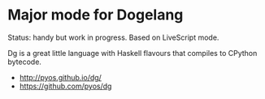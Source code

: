 * Major mode for Dogelang

Status: handy but work in progress. Based on LiveScript mode.

Dg is a  great little language with Haskell flavours  that compiles to
CPython bytecode.

- [[http://pyos.github.io/dg/][http://pyos.github.io/dg/]]
- [[https://github.com/pyos/dg][https://github.com/pyos/dg]]
